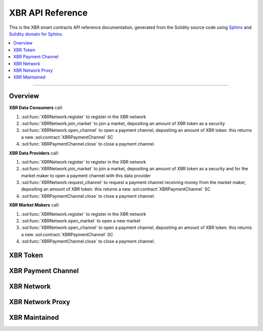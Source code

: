 .. _XBRAPI:

XBR API Reference
=================

This is the XBR smart contracts API reference documentation, generated from the Solidity source code
using `Sphinx <http://www.sphinx-doc.org>`_ and `Solidity domain for Sphinx <https://solidity-domain-for-sphinx.readthedocs.io>`_.

.. contents:: :local:

----------


Overview
--------

**XBR Data Consumers** call:

1. :sol:func:`XBRNetwork.register` to register in the XBR network
2. :sol:func:`XBRNetwork.join_market` to join a market, depositing an amount of XBR token as a security
3. :sol:func:`XBRNetwork.open_channel` to open a payment channel, depositing an amount of XBR token. this returns a new :sol:contract:`XBRPaymentChannel` SC
4. :sol:func:`XBRPaymentChannel.close` to close a payment channel.

**XBR Data Providers** call:

1. :sol:func:`XBRNetwork.register` to register in the XBR network
2. :sol:func:`XBRNetwork.join_market` to join a market, depositing an amount of XBR token as a security and for the market maker to open a payment channel with this data provider
3. :sol:func:`XBRNetwork.request_channel` to request a payment channel receiving money from the market maker, depositing an amount of XBR token. this returns a new :sol:contract:`XBRPaymentChannel` SC
4. :sol:func:`XBRPaymentChannel.close` to close a payment channel.

**XBR Market Makers** call:

1. :sol:func:`XBRNetwork.register` to register in the XBR network
2. :sol:func:`XBRNetwork.open_market` to open a new market
3. :sol:func:`XBRNetwork.open_channel` to open a payment channel, depositing an amount of XBR token. this returns a new :sol:contract:`XBRPaymentChannel` SC
4. :sol:func:`XBRPaymentChannel.close` to close a payment channel.


XBR Token
---------

.. autosolcontract:: XBRToken
    :members:
        INITIAL_SUPPLY,
        constructor


XBR Payment Channel
-------------------

.. autosolcontract:: XBRPaymentChannel
    :members:
        Closing,
        Closed,
        constructor,
        close,
        timeout


XBR Network
-----------

.. autosolcontract:: XBRNetwork
    :members:


XBR Network Proxy
-----------------

.. autosolcontract:: XBRNetworkProxy
    :members:


XBR Maintained
--------------

.. autosolcontract:: XBRMaintained
    :members:
        MaintainerAdded,
        MaintainerRemoved,
        onlyMaintainer,
        isMaintainer,
        addMaintainer,
        renounceMaintainer

